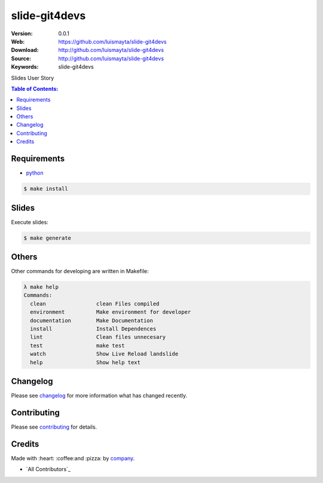 slide-git4devs
#################

|build_status| |code_climate| |github_tag| |issues_count| |github_issues| |test_coverage| |license|

:Version: 0.0.1
:Web: https://github.com/luismayta/slide-git4devs
:Download: http://github.com/luismayta/slide-git4devs
:Source: http://github.com/luismayta/slide-git4devs
:Keywords: slide-git4devs

Slides User Story

.. contents:: Table of Contents:
    :local:

Requirements
============

- `python`_

.. code-block:: bash

   $ make install


Slides
=======

Execute slides:

.. code-block:: bash

   $ make generate


Others
======

Other commands for developing are written in Makefile:

.. code-block:: bash

  λ make help
  Commands:
    clean                clean Files compiled
    environment          Make environment for developer
    documentation        Make Documentation
    install              Install Dependences
    lint                 Clean files unnecesary
    test                 make test
    watch                Show Live Reload landslide
    help                 Show help text


Changelog
=========

Please see `changelog`_ for more information what has changed recently.

Contributing
============

Please see `contributing`_ for details.

Credits
=======

Made with :heart: :coffee:️and :pizza: by `company`_.

- `All Contributors`_

.. |code_climate| image:: https://codeclimate.com/github/luismayta/slide-git4devs/badges/gpa.svg
  :target: https://codeclimate.com/github/luismayta/slide-git4devs
  :alt: Code Climate

.. |github_tag| image:: https://img.shields.io/github/tag/luismayta/slide-git4devs.svg?maxAge=2592000
  :target: https://github.com/luismayta/slide-git4devs
  :alt: Github Tag

.. |build_status| image:: https://travis-ci.org/luismayta/slide-git4devs.svg
  :target: https://travis-ci.org/luismayta/slide-git4devs
  :alt: Build Status Tag

.. |github_issues| image:: https://img.shields.io/github/issues/luismayta/slide-git4devs.svg
  :target: https://github.com/luismayta/slide-git4devshadenlabs/cookiecutter-python-project/issues
  :alt: Github Issues

.. |issues_count| image:: https://codeclimate.com/github/luismayta/slide-git4devs/badges/issue_count.svg
  :target: https://codeclimate.com/github/luismayta/slide-git4devs
  :alt: Issue Count

.. |license| image:: https://img.shields.io/github/license/mashape/apistatus.svg?style=flat-square
  :target: LICENSE
  :alt: License

.. |test_coverage| image:: https://codeclimate.com/github/luismayta/slide-git4devs/badges/coverage.svg
  :target: https://codeclimate.com/github/luismayta/slide-git4devs/coverage
  :alt: Test Coverage

..
   Links

.. _`changelog`: CHANGELOG.rst
.. _`contributors`: AUTHORS
.. _`contributing`: CONTRIBUTING.rst
.. _`company`: https://github.com/luismayta
.. _`author`: https://github.com/luismayta
.. _`python`: https://www.python.org
